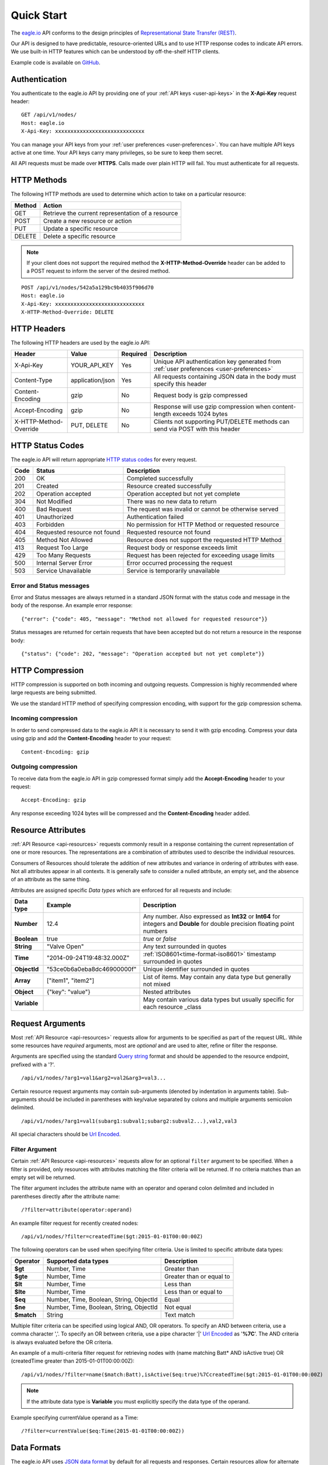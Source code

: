 .. _api-overview:

Quick Start
===============

The `eagle.io <https://eagle.io>`_ API conforms to the design principles of `Representational State Transfer (REST) <http://en.wikipedia.org/wiki/Representational_State_Transfer>`_.

Our API is designed to have predictable, resource-oriented URLs and to use HTTP response codes to indicate API errors. We use built-in HTTP features which can be understood by off-the-shelf HTTP clients. 

Example code is available on `GitHub <https://github.com/eagleio/api-examples>`_.

.. only:: not latex

    |

.. _api-overview-authentication:

Authentication
--------------

You authenticate to the eagle.io API by providing one of your :ref:`API keys <user-api-keys>` in the **X-Api-Key** request header::

    GET /api/v1/nodes/
    Host: eagle.io
    X-Api-Key: xxxxxxxxxxxxxxxxxxxxxxxxxxxxx

You can manage your API keys from your :ref:`user preferences <user-preferences>`. You can have multiple API keys active at one time. Your API keys carry many privileges, so be sure to keep them secret.

All API requests must be made over **HTTPS**. Calls made over plain HTTP will fail. You must authenticate for all requests.

.. only:: not latex

    |

HTTP Methods
-------------

The following HTTP methods are used to determine which action to take on a particular resource:

.. table::
    :class: table-fluid
    
    =========   ===================================================
    Method      Action
    =========   ===================================================
    GET         Retrieve the current representation of a resource
    POST        Create a new resource or action
    PUT         Update a specific resource
    DELETE      Delete a specific resource
    =========   ===================================================


.. note::
    If your client does not support the required method the **X-HTTP-Method-Override** header can be added to a POST request to inform the server of the desired method.

::

    POST /api/v1/nodes/542a5a129bc9b4035f906d70
    Host: eagle.io
    X-Api-Key: xxxxxxxxxxxxxxxxxxxxxxxxxxxxx
    X-HTTP-Method-Override: DELETE


.. only:: not latex

    |

.. _api-overview-headers:

HTTP Headers
-------------

The following HTTP headers are used by the eagle.io API:

.. table::
    :class: table-fluid table-col1-nowrap

    =========================   =================   =========   ===============================================================================
    Header                      Value               Required    Description
    =========================   =================   =========   ===============================================================================
    X-Api-Key                   YOUR_API_KEY        Yes         Unique API authentication key generated 
                                                                from :ref:`user preferences <user-preferences>`
    Content-Type                application/json    Yes         All requests containing JSON data in the body must specify this header
    Content-Encoding            gzip                No          Request body is gzip compressed
    Accept-Encoding             gzip                No          Response will use gzip compression when content-length exceeds 1024 bytes
    X-HTTP-Method-Override      PUT, DELETE         No          Clients not supporting PUT/DELETE methods can send via POST with this header
    =========================   =================   =========   ===============================================================================

.. only:: not latex

    |

.. _api-overview-http-status-codes:

HTTP Status Codes
------------------

The eagle.io API will return appropriate `HTTP status codes <http://en.wikipedia.org/wiki/List_of_HTTP_status_codes>`_ for every request.

.. table::
    :class: table-fluid
    
    =====   =================================================   ========================================================
    Code    Status                                              Description
    =====   =================================================   ========================================================
    200     OK                                                  Completed successfully
    201     Created                                             Resource created successfully
    202     Operation accepted                                  Operation accepted but not yet complete
    304     Not Modified                                        There was no new data to return
    400     Bad Request                                         The request was invalid or cannot be otherwise served
    401     Unauthorized                                        Authentication failed
    403     Forbidden                                           No permission for HTTP Method or requested resource
    404     Requested resource not found                        Requested resource not found
    405     Method Not Allowed                                  Resource does not support the requested HTTP Method
    413     Request Too Large                                   Request body or response exceeds limit
    429     Too Many Requests                                   Request has been rejected for exceeding usage limits
    500     Internal Server Error                               Error occurred processing the request
    503     Service Unavailable                                 Service is temporarily unavailable    
    =====   =================================================   ========================================================

Error and Status messages
~~~~~~~~~~~~~~~~~~~~~~~~~
Error and Status messages are always returned in a standard JSON format with the status code and message in the body of the response.
An example error response::

    {"error": {"code": 405, "message": "Method not allowed for requested resource"}}

Status messages are returned for certain requests that have been accepted but do not return a resource in the response body::

    {"status": {"code": 202, "message": "Operation accepted but not yet complete"}}

.. only:: not latex

    |

.. _api-overview-compression:

HTTP Compression
------------------

HTTP compression is supported on both incoming and outgoing requests. Compression is highly recommended where large requests are being submitted.

We use the standard HTTP method of specifying compression encoding, with support for the gzip compression schema.


Incoming compression
~~~~~~~~~~~~~~~~~~~~
In order to send compressed data to the eagle.io API it is necessary to send it with gzip encoding. 
Compress your data using gzip and add the **Content-Encoding** header to your request::

    Content-Encoding: gzip


Outgoing compression
~~~~~~~~~~~~~~~~~~~~
To receive data from the eagle.io API in gzip compressed format simply add the **Accept-Encoding** header to your request::
    
    Accept-Encoding: gzip

Any response exceeding 1024 bytes will be compressed and the **Content-Encoding** header added.

.. only:: not latex

    |

.. _api-overview-resource-attributes:

Resource Attributes
-------------------

:ref:`API Resource <api-resources>` requests commonly result in a response containing the current representation of one or more resources. 
The representations are a combination of attributes used to describe the individual resources.  

Consumers of Resources should tolerate the addition of new attributes and variance in ordering of attributes with ease. Not all attributes appear in all contexts. It is generally safe to consider a nulled attribute, an empty set, and the absence of an attribute as the same thing.

Attributes are assigned specific *Data types* which are enforced for all requests and include:

.. table::
    :class: table-fluid table-col1-nowrap

    =====================   =============================   =======================================================================     
    Data type               Example                         Description
    =====================   =============================   =======================================================================  
    **Number**              12.4                            Any number. Also expressed as **Int32** or **Int64** for integers and 
                                                            **Double** for double precision floating point numbers
    **Boolean**             true                            *true* or *false*
    **String**              "Valve Open"                    Any text surrounded in quotes
    **Time**                "2014-09-24T19:48:32.000Z"      :ref:`ISO8601<time-format-iso8601>` timestamp surrounded in quotes
    **ObjectId**            "53ce0b6a0eba8dc46900000f"      Unique identifier surrounded in quotes
    **Array**               ["item1", "item2"]              List of items. May contain any data type but generally not mixed
    **Object**              {"key": "value"}                Nested attributes
    **Variable**                                            May contain various data types but usually specific for each resource 
                                                            _class
    =====================   =============================   =======================================================================     

.. only:: not latex

    |

.. _api-overview-request-arguments:

Request Arguments
-----------------

Most :ref:`API Resource <api-resources>` requests allow for arguments to be specified as part of the request URL.
While some resources have *required* arguments, most are *optional* and are used to alter, refine or filter the response.

Arguments are specified using the standard `Query string <http://en.wikipedia.org/wiki/Query_string>`_ format and should be appended to the resource endpoint, prefixed with a '?'.

::

    /api/v1/nodes/?arg1=val1&arg2=val2&arg3=val3...

Certain resource request arguments may contain sub-arguments (denoted by indentation in arguments table). 
Sub-arguments should be included in parentheses with key/value separated by colons and multiple arguments semicolon delimited.

::

    /api/v1/nodes/?arg1=val1(subarg1:subval1;subarg2:subval2...),val2,val3


All special characters should be `Url Encoded <http://en.wikipedia.org/wiki/Percent-encoding>`_.


.. _api-overview-request-arguments-filter:

Filter Argument
~~~~~~~~~~~~~~~

Certain :ref:`API Resource <api-resources>` requests allow for an optional ``filter`` argument to be specified.
When a filter is provided, only resources with attributes matching the filter criteria will be returned. If no criteria matches than an empty set will be returned. 

The filter argument includes the attribute name with an operator and operand colon delimited and included in parentheses directly after the attribute name::

    /?filter=attribute(operator:operand)

An example filter request for recently created nodes::

    /api/v1/nodes/?filter=createdTime($gt:2015-01-01T00:00:00Z)


The following operators can be used when specifying filter criteria. Use is limited to specific attribute data types:

.. table::
    :class: table-fluid

    =================   =========================================   ===========================
    Operator            Supported data types                        Description
    =================   =========================================   ===========================
    **$gt**             Number, Time                                Greater than

    **$gte**            Number, Time                                Greater than or equal to

    **$lt**             Number, Time                                Less than

    **$lte**            Number, Time                                Less than or equal to

    **$eq**             Number, Time, Boolean, String, ObjectId     Equal

    **$ne**             Number, Time, Boolean, String, ObjectId     Not equal

    **$match**          String                                      Text match
    =================   =========================================   ===========================

Multiple filter criteria can be specified using logical AND, OR operators. 
To specify an AND between criteria, use a comma character ','. 
To specify an OR between criteria, use a pipe character '|' `Url Encoded <http://en.wikipedia.org/wiki/Percent-encoding>`_ as '**%7C**'.
The AND criteria is always evaluated before the OR criteria.

An example of a multi-criteria filter request for retrieving nodes with (name matching Batt* AND isActive true) OR (createdTime greater than 2015-01-01T00:00:00Z)::

    /api/v1/nodes/?filter=name($match:Batt),isActive($eq:true)%7CcreatedTime($gt:2015-01-01T00:00:00Z)

.. note:: 
    If the attribute data type is **Variable** you must explicitly specify the data type of the operand. 

Example specifying currentValue operand as a Time::
    
    /?filter=currentValue($eq:Time(2015-01-01T00:00:00Z))

.. only:: not latex

    |

Data Formats
------------

The eagle.io API uses `JSON data format <http://json.org>`_ by default for all requests and responses.
Certain resources allow for alternate data formats by specifying the **format** argument as part of the request URL::

    /?format=csv

**Content-Type** is always included in the header of the response::

    Content-Type: text/csv; charset=utf-8


Request
~~~~~~~~

**Content-Type** must be defined in the header of all requests that contain data::

    Content-Type: application/json


The body of the request must be valid JSON or a **400 Bad Request** response will be returned. The complete HTTP request should not exceed 5MB before compression. A **413 Request Too Large** response will be returned for requests exceeding the size limit.

Example request for inserting historic data:

::

    POST /api/v1/nodes/542a5a129bc9b4035f906d70/historic/
    Host: eagle.io
    X-Api-Key: xxxxxxxxxxxxxxxxxxxxxxxxxxxxx
    Content-Type: application/json

::
    
    {
        "docType": "jts",
        "version": "1.0",
        "data": [
            { "ts": "2014-10-07T01:25:00.000Z", "f": { "0": { "v": 10.0, "q": 100 } } },
            { "ts": "2014-10-07T01:26:00.000Z", "f": { "0": { "v": 10.2, "q": 100 } } }
        ]
    }

Response
~~~~~~~~~

Example response from a Nodes GET request:

::

    HTTP/1.1 200 OK
    Content-Length: 831
    Content-Type: application/json; charset=utf-8

::

    {
        "_class": "io.eagle.models.node.point.NumberPoint",
        "_id": "541a5a129bc9b4035f906d70",
        "createdTime": "2014-09-18T04:05:38.699Z",
        "currentStateId": "541a58dc9bc9b4035f906938",
        "currentTime": "2014-10-06T21:06:29.000Z",
        "currentValue": 157.7,
        "displayType": "VALUE",
        "format": "0.###",
        "isActive": true,
        "metadata": [],
        "name": "Temperature",
        "oldestStateId": "541a58dc9bc9b4035f906938",
        "oldestTime": "2014-02-13T22:58:53.000Z",
        "oldestValue": 144.7,
        "ownerId": "52969365593a1a3a3200000f",
        "parentId": "541a59fb9bc9b4035f906d58",
        "previousTime": "2014-10-06T21:01:28.000Z",
        "previousValue": 164.1,
        "states": [
            {
                "name": "NORMAL",
                "index": 0,
                "categoryId": null,
                "_id": "541a58dc9bc9b4035f906938",
                "notify": "NEVER",
                "description": "",
                "isAlarm": false,
                "_class": "io.eagle.models.node.point.PointState"
            }
        ],
        "statesType": "RANGE",
        "units": "",
        "workspaceId": "536884ecb5a76fd5d3000014"
    }

.. only:: not latex

    |

Versioning
------------

The API version number is specified as part of the URL.
**v1** is the currently supported version and has a base URL::

    https://eagle.io/api/v1/

As we make updates and additions to the eagle.io API, we will only make changes, add new features and/or implement fixes to the current released API that do not affect backward compatibility.

.. only:: not latex

    |

.. _api-overview-usage-limits:

Usage Limits
-------------

API usage is rate limited by IP Address to prevent misuse.
If you exceed more than 1000 requests per 15 minute window the request will be refused and you will recevie a **429 Too Many Requests** response.

.. only:: not latex

    |
